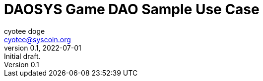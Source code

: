 = DAOSYS Game DAO Sample Use Case
ifndef::compositing[]
:author: cyotee doge
:email: cyotee@syscoin.org
:revdate: 2022-07-01
:revnumber: 0.1
:revremark: Initial draft.
:toc:
:toclevels: 5
:sectnums:
:data-uri:
:stem: asciimath
:pathtoroot: ../
:imagesdir: {pathtoroot}
:includeprefix: {pathtoroot}
:compositing:
endif::[]